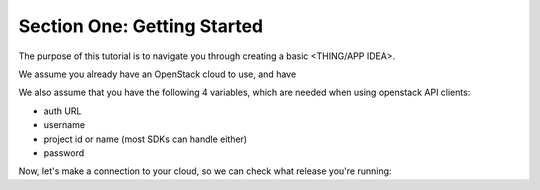 ================================
 Section One: Getting Started
================================

The purpose of this tutorial is to navigate you through creating a basic <THING/APP IDEA>.

We  assume you already have an OpenStack cloud to use, and have

.. only:: libcloud

  `libcloud 0.15.1 or better installed <https://libcloud.apache.org/>`_.

.. only:: openstacksdk

    the OpenStack SDK  installed.

.. only:: jclouds

    `jClouds 1.8 or better installed <https://jclouds.apache.org/start/install>`_.

.. only:: fog

      `fog 1.19 or better installed <http://www.fogproject.org/wiki/index.php?title=FOGUserGuide#Installing_FOG>`_.

.. only:: node

      `a recent version of pkgcloud installed <https://github.com/pkgcloud/pkgcloud#getting-started>`_.

.. only:: dotnet

      `OpenStack SDK for Microsoft .NET 0.9.1 or better installed <https://www.nuget.org/packages/OpenStack-SDK-DotNet>`_.

We also assume that you have the following 4 variables, which are needed when using openstack API clients:

* auth URL
* username
* project id or name (most SDKs can handle either)
* password

Now, let's make a connection to your cloud, so we can check what release you're running:

.. only:: libcloud
   
    .. code-block:: python

      from libcloud.compute.types import Provider
      from libcloud.compute.providers import get_driver

      import libcloud.security

      libcloud.security.VERIFY_SSL_CERT = False

      OpenStack = get_driver(Provider.OPENSTACK)
      driver = OpenStack('your_auth_username', 'your_auth_password',
                          ex_force_auth_url='http://192.168.1.101:5000',
                          ex_force_auth_version='2.0_password')

.. only:: openstacksdk
   
    .. code-block:: python

      from openstack import connection
      conn = connection.Connection(auth_url="https://myopenstack:5000/v3",
                                   user_name="me", password="secret", ...)
       args = {
           "name": "my_server",
           "flavorRef": "big",
           "imageRef": "asdf-1234-qwer-5678",
           "key_name": "my_ssh_key",
       }
       server = conn.compute.create_server(**args)
       servers = conn.compute.list_servers()


